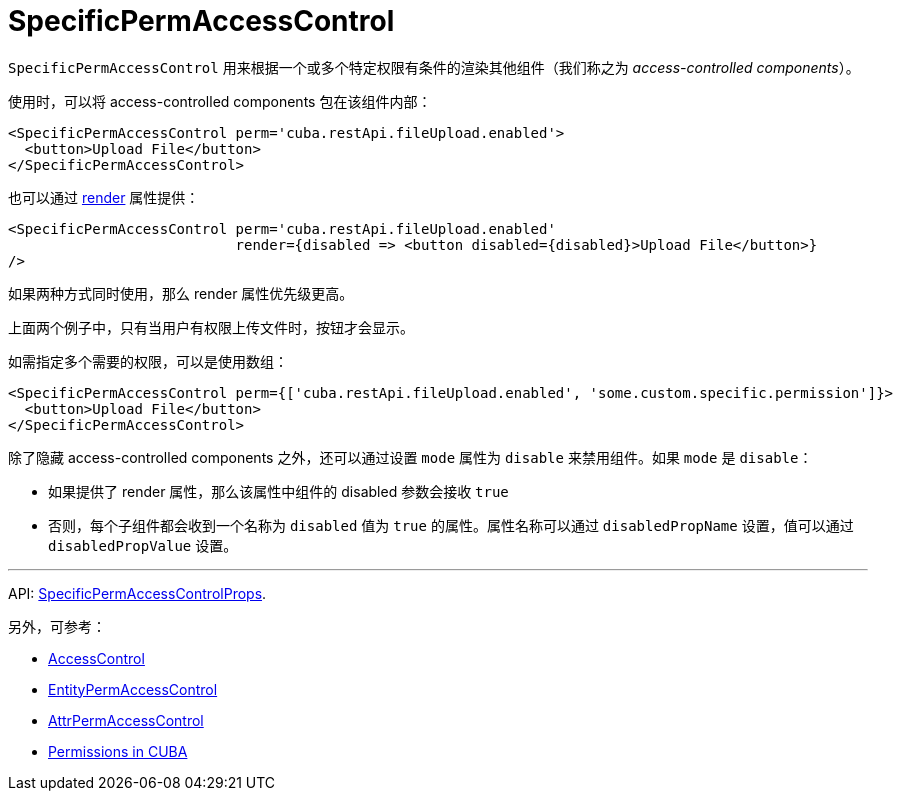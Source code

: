 = SpecificPermAccessControl
:api_core_SpecificPermAccessControlProps: link:../api-reference/cuba-react-core/interfaces/_access_control_specificpermaccesscontrol_.specificpermaccesscontrolprops.html

`SpecificPermAccessControl` 用来根据一个或多个特定权限有条件的渲染其他组件（我们称之为 _access-controlled components_）。

使用时，可以将 access-controlled components 包在该组件内部：

[source,typescript]
----
<SpecificPermAccessControl perm='cuba.restApi.fileUpload.enabled'>
  <button>Upload File</button>
</SpecificPermAccessControl>
----

也可以通过 https://reactjs.org/docs/render-props.html[render] 属性提供：

[source,typescript]
----
<SpecificPermAccessControl perm='cuba.restApi.fileUpload.enabled'
                           render={disabled => <button disabled={disabled}>Upload File</button>}
/>
----

如果两种方式同时使用，那么 render 属性优先级更高。

上面两个例子中，只有当用户有权限上传文件时，按钮才会显示。

如需指定多个需要的权限，可以是使用数组：

[source,typescript]
----
<SpecificPermAccessControl perm={['cuba.restApi.fileUpload.enabled', 'some.custom.specific.permission']}>
  <button>Upload File</button>
</SpecificPermAccessControl>
----

除了隐藏 access-controlled components 之外，还可以通过设置 `mode` 属性为 `disable` 来禁用组件。如果 `mode` 是 `disable`：

* 如果提供了 render 属性，那么该属性中组件的 disabled 参数会接收 `true`
* 否则，每个子组件都会收到一个名称为 `disabled` 值为 `true` 的属性。属性名称可以通过 `disabledPropName` 设置，值可以通过 `disabledPropValue` 设置。

'''

API: {api_core_SpecificPermAccessControlProps}[SpecificPermAccessControlProps].

另外，可参考：

* xref:access-control.adoc[AccessControl]
* xref:entity-perm-access-control.adoc[EntityPermAccessControl]
* xref:attr-perm-access-control.adoc[AttrPermAccessControl]
* link:{manual_platform}/permissions.html[Permissions in CUBA]
